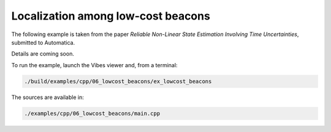 Localization among low-cost beacons
-----------------------------------

.. The following example is taken from `this paper <http://simon-rohou.fr/research/tubobs/tubobs_paper.pdf>`_.

The following example is taken from the paper `Reliable Non-Linear State Estimation Involving Time Uncertainties`, submitted to Automatica.

Details are coming soon.

To run the example, launch the Vibes viewer and, from a terminal:

.. code-block:: bash

  ./build/examples/cpp/06_lowcost_beacons/ex_lowcost_beacons

The sources are available in:

.. code-block:: none

  ./examples/cpp/06_lowcost_beacons/main.cpp